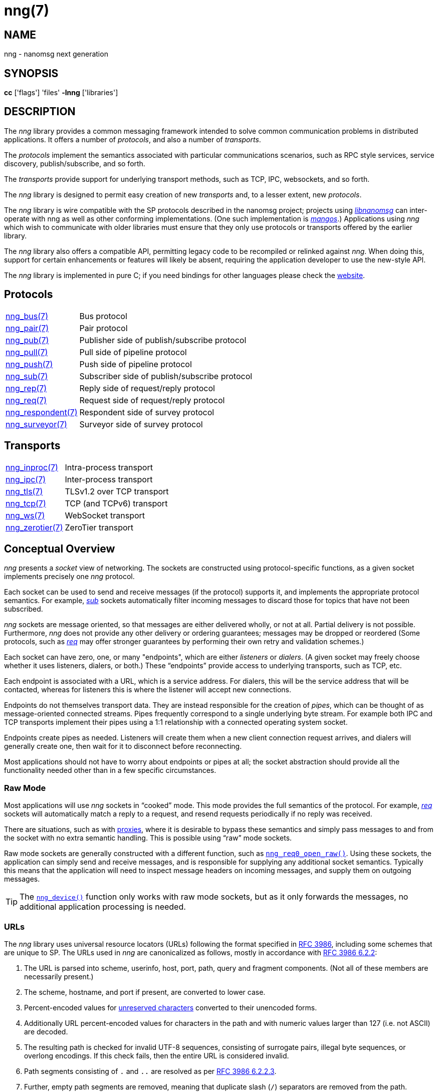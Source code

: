 = nng(7)
//
// Copyright 2019 Staysail Systems, Inc. <info@staysail.tech>
// Copyright 2018 Capitar IT Group BV <info@capitar.com>
//
// This document is supplied under the terms of the MIT License, a
// copy of which should be located in the distribution where this
// file was obtained (LICENSE.txt).  A copy of the license may also be
// found online at https://opensource.org/licenses/MIT.
//

== NAME

nng - nanomsg next generation

== SYNOPSIS

*cc* ['flags'] 'files' *-lnng* ['libraries']

== DESCRIPTION

The _nng_ library provides a common messaging framework intended to
solve common communication problems in distributed applications.
It offers a number of _protocols_, and also a number of _transports_.

The _protocols_ implement the semantics associated with particular
communications scenarios, such as RPC style services, service discovery,
publish/subscribe, and so forth.

The _transports_ provide support for underlying transport methods, such
as TCP, IPC, websockets, and so forth.

The _nng_ library is designed to permit easy creation of new _transports_ and,
to a lesser extent, new _protocols_.

The _nng_ library is wire compatible with the SP protocols described in
the nanomsg project; projects using
https://github.com/nanomsg/nanomsg[_libnanomsg_] can inter-operate with
nng as well as other conforming implementations.  (One such implementation
is https://github.com/go-mangos/mangos[_mangos_].)  Applications using _nng_
which wish to communicate with older libraries must ensure that they only
use protocols or transports offered by the earlier library.

The _nng_ library also offers a compatible API, permitting legacy code to
be recompiled or relinked against _nng_.  When doing this, support for
certain enhancements or features will likely be absent, requiring the
application developer to use the new-style API.

The _nng_ library is implemented in pure C; if you need bindings for
other languages please check the http://nanomsg.org/[website].

== Protocols

[horizontal]
<<nng_bus.7#,nng_bus(7)>>:: Bus protocol
<<nng_pair.7#,nng_pair(7)>>:: Pair protocol
<<nng_pub.7#,nng_pub(7)>>:: Publisher side of publish/subscribe protocol
<<nng_pull.7#,nng_pull(7)>>:: Pull side of pipeline protocol
<<nng_push.7#,nng_push(7)>>:: Push side of pipeline protocol
<<nng_sub.7#,nng_sub(7)>>:: Subscriber side of publish/subscribe protocol
<<nng_rep.7#,nng_rep(7)>>:: Reply side of request/reply protocol
<<nng_req.7#,nng_req(7)>>:: Request side of request/reply protocol
<<nng_respondent.7#,nng_respondent(7)>>:: Respondent side of survey protocol
<<nng_surveyor.7#,nng_surveyor(7)>>:: Surveyor side of survey protocol

//* <<nng_bus.7#,nng_bus(7)>> - Bus protocol
//* <<nng_pair.7#,nng_pair(7)>> - Pair protocol
//* <<nng_pub.7#,nng_pub(7)>> - Publisher side of publish/subscribe protocol
//* <<nng_pull.7#,nng_pull(7)>> - Pull side of pipeline protocol
//* <<nng_push.7#,nng_push(7)>> - Push side of pipeline protocol
//* <<nng_sub.7#,nng_sub(7)>> - Subscriber side of publish/subscribe protocol
//* <<nng_rep.7#,nng_rep(7)>> - Reply side of request/reply protocol
//* <<nng_req.7#,nng_req(7)>> - Request side of request/reply protocol
//* <<nng_respondent.7#,nng_respondent(7)>> - Respondent side of survey protocol
//* <<nng_surveyor.7#,nng_surveyor(7)>> - Surveyor side of survey protocol

== Transports

[horizontal]
<<nng_inproc.7#,nng_inproc(7)>>:: Intra-process transport
<<nng_ipc.7#,nng_ipc(7)>>:: Inter-process transport
<<nng_tls.7#,nng_tls(7)>>:: TLSv1.2 over TCP transport
<<nng_tcp.7#,nng_tcp(7)>>:: TCP (and TCPv6) transport
<<nng_ws.7#,nng_ws(7)>>:: WebSocket transport
<<nng_zerotier.7#,nng_zerotier(7)>>:: ZeroTier transport

== Conceptual Overview

_nng_ presents a _socket_ view of networking.
The sockets are constructed using protocol-specific functions, as a given
socket implements precisely one _nng_ protocol.

Each socket can be used to send and receive messages (if the protocol)
supports it, and implements the appropriate protocol semantics.
For example, <<nng_sub.7#,_sub_>> sockets automatically filter incoming
messages to discard those for topics that have not been subscribed.

_nng_ sockets are message oriented, so that messages are either delivered
wholly, or not at all.  Partial delivery is not possible.
Furthermore, _nng_ does not provide any other delivery or ordering guarantees;
messages may be dropped or reordered
(Some protocols, such as <<nng_req.7#,_req_>> may offer stronger
guarantees by performing their own retry and validation schemes.)

Each socket can have zero, one, or many "endpoints", which are either
_listeners_ or _dialers_.
(A given socket may freely choose whether it uses listeners, dialers, or both.)
These "`endpoints`" provide access to underlying transports, such as TCP, etc.

Each endpoint is associated with a URL, which is a service address.
For dialers, this will be the service address that will be contacted, whereas
for listeners this is where the listener will accept new connections.

Endpoints do not themselves transport data.
They are instead responsible for the creation of _pipes_, which can be
thought of as message-oriented connected streams.
Pipes frequently correspond to a single underlying byte stream.
For example both IPC and TCP transports implement their
pipes using a 1:1 relationship with a connected operating system socket.

Endpoints create pipes as needed.
Listeners will create them when a new client connection request arrives,
and dialers will generally create one, then wait for it to disconnect before
reconnecting.

Most applications should not have to worry about endpoints or pipes at
all; the socket abstraction should provide all the functionality needed
other than in a few specific circumstances.

[[raw_mode]]
=== Raw Mode

(((cooked mode)))(((raw mode)))
Most applications will use _nng_ sockets in "`cooked`" mode.
This mode provides the full semantics of the protocol.
For example, <<nng_req.7#,_req_>> sockets will automatically
match a reply to a request, and resend requests periodically if no reply
was received.

There are situations, such as with <<nng_device.3#,proxies>>,
where it is desirable to bypass these semantics and simply pass messages
to and from the socket with no extra semantic handling.
This is possible using "`raw`" mode sockets.

Raw mode sockets are generally constructed with a different function,
such as <<nng_req_open.3#,`nng_req0_open_raw()`>>.
Using these sockets, the application can simply send and receive messages,
and is responsible for supplying any additional socket semantics.
Typically this means that the application will need to inspect message
headers on incoming messages, and supply them on outgoing messages.

TIP: The <<nng_device.3#,`nng_device()`>> function only works with raw mode
sockets, but as it only forwards the messages, no additional application
processing is needed.

=== URLs

(((URL)))
The _nng_ library uses ((universal resource locators)) (URLs)
following the format specified in
https://tools.ietf.org/html/rfc3986[RFC 3986],
including some schemes that are unique
to SP.
(((URL, canonicalized)))
The URLs used in _nng_ are canonicalized as follows, mostly in
accordance with
https://tools.ietf.org/html/rfc3986#section-6.2.2[RFC 3986 6.2.2]:

  . The URL is parsed into scheme, userinfo, host, port, path, query and
    fragment components.  (Not all of these members are necessarily present.)
  . The scheme, hostname, and port if present, are converted to lower case.
  . Percent-encoded values for
    https://tools.ietf.org/html/rfc3986#section-2.3[unreserved characters]
    converted to their unencoded forms.
  . Additionally URL percent-encoded values for characters in the path
    and with numeric values larger than 127 (i.e. not ASCII) are decoded.
  . The resulting path is checked for invalid UTF-8 sequences, consisting
    of surrogate pairs, illegal byte sequences, or overlong encodings.
    If this check fails, then the entire URL is considered invalid.
  . Path segments consisting of `.` and `..` are resolved as per
    https://tools.ietf.org/html/rfc3986#section-6.2.2.3[RFC 3986 6.2.2.3].
  . Further, empty path segments are removed, meaning that duplicate
    slash (`/`) separators are removed from the path.

Note that steps 4, 5, and 7 are not specified by RFC 3986, but performing
them is believed to improve both the usability and security of _nng_
applications, without violating RFC 3986 itself.

TIP: Port numbers may be service names in some instances, but it is recommended
that numeric port numbers be used when known.
If service names are used, it is recommended that they follow the naming
conventions for C identifiers, and not be longer than 32 characters in length.
This will maximize compatibility across systems and minimize opportunities for
confusion when they are parsed on different systems.

== API

The library API is documented at <<libnng.3#,libnng(3)>>.

== SEE ALSO

[.text-left]
<<libnng.3#,libnng(3)>>,
<<nng_compat.3compat#,nng_compat(3compat)>>
